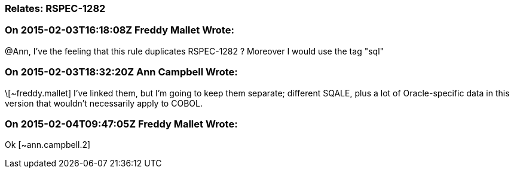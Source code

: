 === Relates: RSPEC-1282

=== On 2015-02-03T16:18:08Z Freddy Mallet Wrote:
@Ann, I've the feeling that this rule duplicates RSPEC-1282 ?  Moreover I would use the tag "sql"

=== On 2015-02-03T18:32:20Z Ann Campbell Wrote:
\[~freddy.mallet] I've linked them, but I'm going to keep them separate; different SQALE, plus a lot of Oracle-specific data in this version that wouldn't necessarily apply to COBOL.

=== On 2015-02-04T09:47:05Z Freddy Mallet Wrote:
Ok [~ann.campbell.2]

